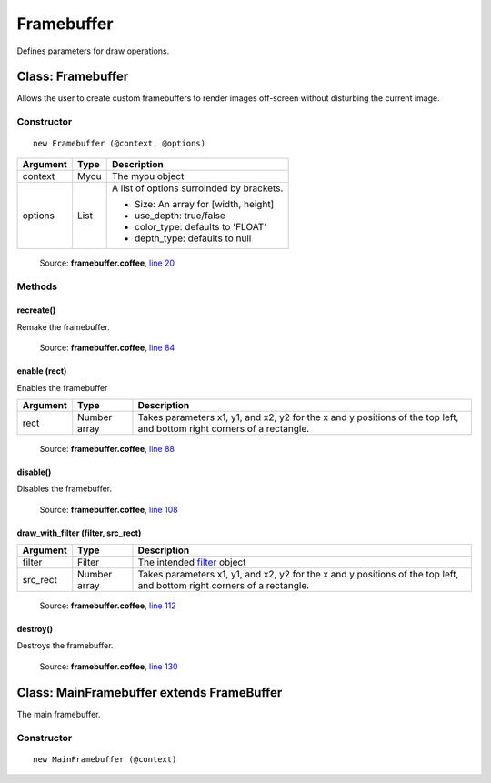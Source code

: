 Framebuffer
===========

Defines parameters for draw operations.

.. _Framebuffer:

==================
Class: Framebuffer
==================

Allows the user to create custom framebuffers to render images off-screen without disturbing the current image.

-----------
Constructor
-----------

.. highlight::coffeescript

::

  new Framebuffer (@context, @options)

+----------+------------+------------------------------------------+
|Argument  |Type        |Description                               |
+==========+============+==========================================+
|context   |Myou        |The myou object                           |
+----------+------------+------------------------------------------+
|options   |List        |A list of options surroinded by brackets. |
|          |            |                                          |
|          |            |+ Size: An array for [width, height]      |
|          |            |+ use_depth: true/false                   |
|          |            |+ color_type: defaults to 'FLOAT'         |
|          |            |+ depth_type: defaults to null            |
+----------+------------+------------------------------------------+

    Source: **framebuffer.coffee**, `line 20 <https://github.com/myou-engine/myou-engine/blob/374be28bef3948ec6315c5284e494973e1e8341b/engine/framebuffer.coffee#L20>`_

-------
Methods
-------

recreate()
^^^^^^^^^^

Remake the framebuffer.

    Source: **framebuffer.coffee**, `line 84 <https://github.com/myou-engine/myou-engine/blob/374be28bef3948ec6315c5284e494973e1e8341b/engine/framebuffer.coffee#L84>`_


enable (rect)
^^^^^^^^^^^^^

Enables the framebuffer

+----------+------------+------------------------------------------+
|Argument  |Type        |Description                               |
+==========+============+==========================================+
|rect      |Number array|Takes parameters x1, y1, and x2, y2 for   |
|          |            |the x and y positions of the top left, and|
|          |            |bottom right corners of a rectangle.      |
+----------+------------+------------------------------------------+

    Source: **framebuffer.coffee**, `line 88 <https://github.com/myou-engine/myou-engine/blob/374be28bef3948ec6315c5284e494973e1e8341b/engine/framebuffer.coffee#L88>`_


disable()
^^^^^^^^^

Disables the framebuffer.

    Source: **framebuffer.coffee**, `line 108 <https://github.com/myou-engine/myou-engine/blob/374be28bef3948ec6315c5284e494973e1e8341b/engine/framebuffer.coffee#L108>`_


draw_with_filter (filter, src_rect)
^^^^^^^^^^^^^^^^^^^^^^^^^^^^^^^^^^^

+----------+------------+-------------------------------------------+
|Argument  |Type        |Description                                |
+==========+============+===========================================+
|filter    |Filter      |The intended `filter <filter.html>`_ object|
+----------+------------+-------------------------------------------+
|src_rect  |Number array|Takes parameters x1, y1, and x2, y2 for    |
|          |            |the x and y positions of the top left, and |
|          |            |bottom right corners of a rectangle.       |
+----------+------------+-------------------------------------------+


    Source: **framebuffer.coffee**, `line 112 <https://github.com/myou-engine/myou-engine/blob/374be28bef3948ec6315c5284e494973e1e8341b/engine/framebuffer.coffee#L112>`_


destroy()
^^^^^^^^^

Destroys the framebuffer.

    Source: **framebuffer.coffee**, `line 130 <https://github.com/myou-engine/myou-engine/blob/374be28bef3948ec6315c5284e494973e1e8341b/engine/framebuffer.coffee#L130>`_


==========================================
Class: MainFramebuffer extends FrameBuffer
==========================================

The main framebuffer.

-----------
Constructor
-----------

::

  new MainFramebuffer (@context)
